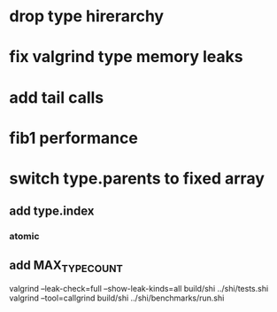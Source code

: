 * drop type hirerarchy

* fix valgrind type memory leaks

* add tail calls

* fib1 performance

* switch type.parents to fixed array
** add type.index
*** atomic
** add MAX_TYPE_COUNT

valgrind --leak-check=full --show-leak-kinds=all build/shi ../shi/tests.shi 
valgrind --tool=callgrind build/shi ../shi/benchmarks/run.shi
